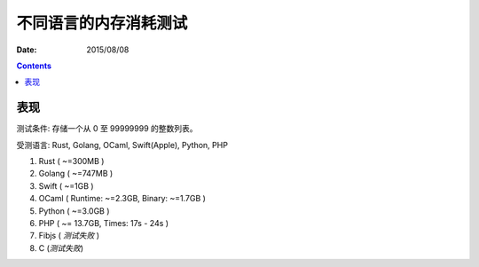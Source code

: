 不同语言的内存消耗测试
========================

:Date: 2015/08/08



.. contents::


表现
---------

测试条件: 存储一个从 0 至 99999999 的整数列表。

受测语言: Rust, Golang, OCaml, Swift(Apple), Python, PHP

1.  Rust ( ~=300MB )
2.  Golang ( ~=747MB )
3.  Swift ( ~=1GB )
4.  OCaml ( Runtime: ~=2.3GB, Binary: ~=1.7GB )
5.  Python ( ~=3.0GB )
6.  PHP ( ~= 13.7GB, Times: 17s - 24s )
7.  Fibjs ( *测试失败* )
8.  C (*测试失败*)

